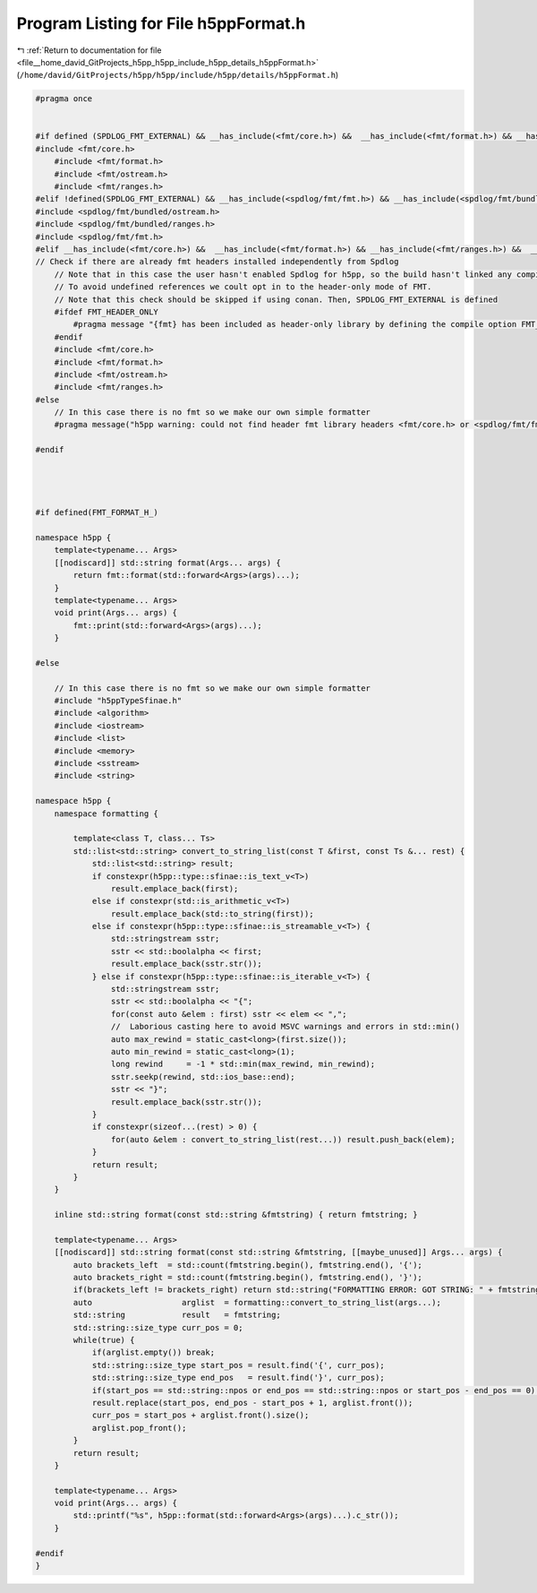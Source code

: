 
.. _program_listing_file__home_david_GitProjects_h5pp_h5pp_include_h5pp_details_h5ppFormat.h:

Program Listing for File h5ppFormat.h
=====================================

|exhale_lsh| :ref:`Return to documentation for file <file__home_david_GitProjects_h5pp_h5pp_include_h5pp_details_h5ppFormat.h>` (``/home/david/GitProjects/h5pp/h5pp/include/h5pp/details/h5ppFormat.h``)

.. |exhale_lsh| unicode:: U+021B0 .. UPWARDS ARROW WITH TIP LEFTWARDS

.. code-block:: cpp

   #pragma once
   
   
   #if defined (SPDLOG_FMT_EXTERNAL) && __has_include(<fmt/core.h>) &&  __has_include(<fmt/format.h>) && __has_include(<fmt/ranges.h>) &&  __has_include(<fmt/ostream.h>)
   #include <fmt/core.h>
       #include <fmt/format.h>
       #include <fmt/ostream.h>
       #include <fmt/ranges.h>
   #elif !defined(SPDLOG_FMT_EXTERNAL) && __has_include(<spdlog/fmt/fmt.h>) && __has_include(<spdlog/fmt/bundled/ranges.h>) &&  __has_include(<spdlog/fmt/bundled/ostream.h>)
   #include <spdlog/fmt/bundled/ostream.h>
   #include <spdlog/fmt/bundled/ranges.h>
   #include <spdlog/fmt/fmt.h>
   #elif __has_include(<fmt/core.h>) &&  __has_include(<fmt/format.h>) && __has_include(<fmt/ranges.h>) &&  __has_include(<fmt/ostream.h>)
   // Check if there are already fmt headers installed independently from Spdlog
       // Note that in this case the user hasn't enabled Spdlog for h5pp, so the build hasn't linked any compiled FMT libraries
       // To avoid undefined references we coult opt in to the header-only mode of FMT.
       // Note that this check should be skipped if using conan. Then, SPDLOG_FMT_EXTERNAL is defined
       #ifdef FMT_HEADER_ONLY
           #pragma message "{fmt} has been included as header-only library by defining the compile option FMT_HEADER_ONLY. This may cause a large compile-time overhead"
       #endif
       #include <fmt/core.h>
       #include <fmt/format.h>
       #include <fmt/ostream.h>
       #include <fmt/ranges.h>
   #else
       // In this case there is no fmt so we make our own simple formatter
       #pragma message("h5pp warning: could not find header fmt library headers <fmt/core.h> or <spdlog/fmt/fmt.h>: A hand-made formatter will be used instead. Consider using the fmt library for maximum performance")
   
   #endif
   
   
   
   
   #if defined(FMT_FORMAT_H_)
   
   namespace h5pp {
       template<typename... Args>
       [[nodiscard]] std::string format(Args... args) {
           return fmt::format(std::forward<Args>(args)...);
       }
       template<typename... Args>
       void print(Args... args) {
           fmt::print(std::forward<Args>(args)...);
       }
   
   #else
   
       // In this case there is no fmt so we make our own simple formatter
       #include "h5ppTypeSfinae.h"
       #include <algorithm>
       #include <iostream>
       #include <list>
       #include <memory>
       #include <sstream>
       #include <string>
   
   namespace h5pp {
       namespace formatting {
   
           template<class T, class... Ts>
           std::list<std::string> convert_to_string_list(const T &first, const Ts &... rest) {
               std::list<std::string> result;
               if constexpr(h5pp::type::sfinae::is_text_v<T>)
                   result.emplace_back(first);
               else if constexpr(std::is_arithmetic_v<T>)
                   result.emplace_back(std::to_string(first));
               else if constexpr(h5pp::type::sfinae::is_streamable_v<T>) {
                   std::stringstream sstr;
                   sstr << std::boolalpha << first;
                   result.emplace_back(sstr.str());
               } else if constexpr(h5pp::type::sfinae::is_iterable_v<T>) {
                   std::stringstream sstr;
                   sstr << std::boolalpha << "{";
                   for(const auto &elem : first) sstr << elem << ",";
                   //  Laborious casting here to avoid MSVC warnings and errors in std::min()
                   auto max_rewind = static_cast<long>(first.size());
                   auto min_rewind = static_cast<long>(1);
                   long rewind     = -1 * std::min(max_rewind, min_rewind);
                   sstr.seekp(rewind, std::ios_base::end);
                   sstr << "}";
                   result.emplace_back(sstr.str());
               }
               if constexpr(sizeof...(rest) > 0) {
                   for(auto &elem : convert_to_string_list(rest...)) result.push_back(elem);
               }
               return result;
           }
       }
   
       inline std::string format(const std::string &fmtstring) { return fmtstring; }
   
       template<typename... Args>
       [[nodiscard]] std::string format(const std::string &fmtstring, [[maybe_unused]] Args... args) {
           auto brackets_left  = std::count(fmtstring.begin(), fmtstring.end(), '{');
           auto brackets_right = std::count(fmtstring.begin(), fmtstring.end(), '}');
           if(brackets_left != brackets_right) return std::string("FORMATTING ERROR: GOT STRING: " + fmtstring);
           auto                   arglist  = formatting::convert_to_string_list(args...);
           std::string            result   = fmtstring;
           std::string::size_type curr_pos = 0;
           while(true) {
               if(arglist.empty()) break;
               std::string::size_type start_pos = result.find('{', curr_pos);
               std::string::size_type end_pos   = result.find('}', curr_pos);
               if(start_pos == std::string::npos or end_pos == std::string::npos or start_pos - end_pos == 0) break;
               result.replace(start_pos, end_pos - start_pos + 1, arglist.front());
               curr_pos = start_pos + arglist.front().size();
               arglist.pop_front();
           }
           return result;
       }
   
       template<typename... Args>
       void print(Args... args) {
           std::printf("%s", h5pp::format(std::forward<Args>(args)...).c_str());
       }
   
   #endif
   }
